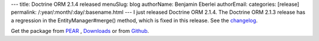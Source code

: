 ---
title: Doctrine ORM 2.1.4 released
menuSlug: blog
authorName: Benjamin Eberlei 
authorEmail: 
categories: [release]
permalink: /:year/:month/:day/:basename.html
---
I just released Doctrine ORM 2.1.4. The Doctrine ORM 2.1.3 release has a
regression in the EntityManager#merge() method, which is fixed in this release.
See the
`changelog <http://www.doctrine-project.org/jira/browse/DDC/fixforversion/10165>`_.

Get the package from `PEAR <http://pear.doctrine-project.org>`_ ,
`Downloads <http://www.doctrine-project.org/projects>`_ or from
`Github <https://github.com/doctrine/doctrine2>`_.

